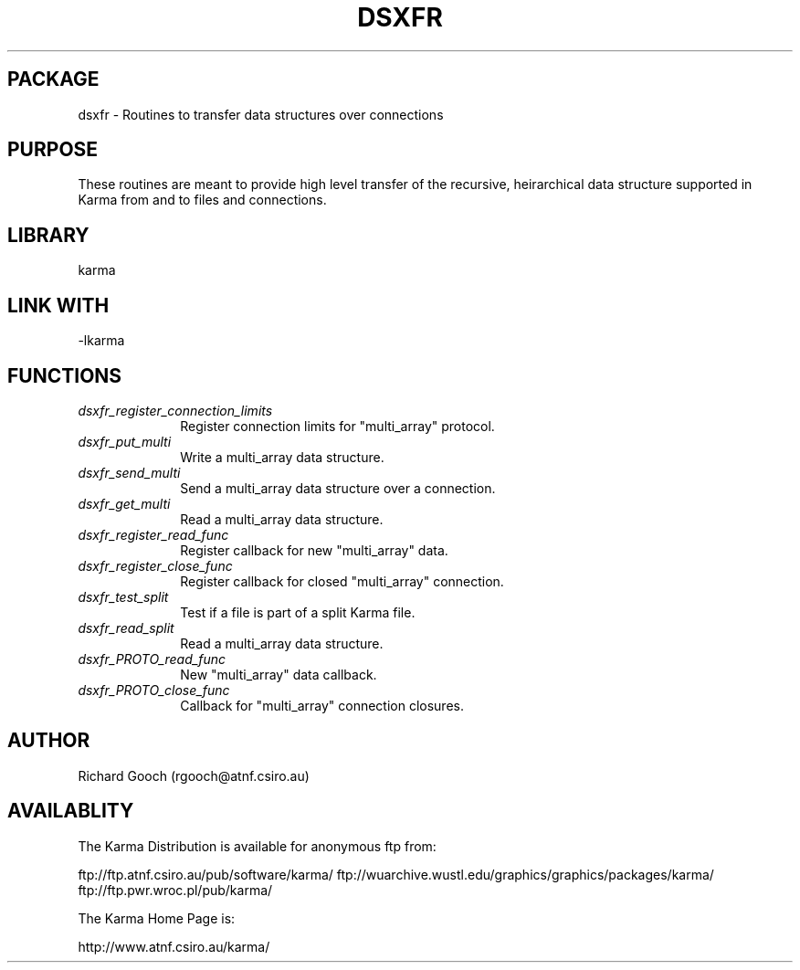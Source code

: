 .TH DSXFR 3 "13 Nov 2005" "Karma Distribution"
.SH PACKAGE
dsxfr \- Routines to transfer data structures over connections
.SH PURPOSE
These routines are meant to provide high level transfer of the recursive,
heirarchical data structure supported in Karma from and to files and
connections.
.SH LIBRARY
karma
.SH LINK WITH
-lkarma
.SH FUNCTIONS
.IP \fIdsxfr_register_connection_limits\fP 1i
Register connection limits for "multi_array" protocol.
.IP \fIdsxfr_put_multi\fP 1i
Write a multi_array data structure.
.IP \fIdsxfr_send_multi\fP 1i
Send a multi_array data structure over a connection.
.IP \fIdsxfr_get_multi\fP 1i
Read a multi_array data structure.
.IP \fIdsxfr_register_read_func\fP 1i
Register callback for new "multi_array" data.
.IP \fIdsxfr_register_close_func\fP 1i
Register callback for closed "multi_array" connection.
.IP \fIdsxfr_test_split\fP 1i
Test if a file is part of a split Karma file.
.IP \fIdsxfr_read_split\fP 1i
Read a multi_array data structure.
.IP \fIdsxfr_PROTO_read_func\fP 1i
New "multi_array" data callback.
.IP \fIdsxfr_PROTO_close_func\fP 1i
Callback for "multi_array" connection closures.
.SH AUTHOR
Richard Gooch (rgooch@atnf.csiro.au)
.SH AVAILABLITY
The Karma Distribution is available for anonymous ftp from:

ftp://ftp.atnf.csiro.au/pub/software/karma/
ftp://wuarchive.wustl.edu/graphics/graphics/packages/karma/
ftp://ftp.pwr.wroc.pl/pub/karma/

The Karma Home Page is:

http://www.atnf.csiro.au/karma/
